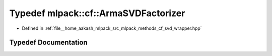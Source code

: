 .. _exhale_typedef_namespacemlpack_1_1cf_1ac51532acca405aa7f171aca756d776f2:

Typedef mlpack::cf::ArmaSVDFactorizer
=====================================

- Defined in :ref:`file__home_aakash_mlpack_src_mlpack_methods_cf_svd_wrapper.hpp`


Typedef Documentation
---------------------


.. doxygentypedef:: mlpack::cf::ArmaSVDFactorizer
